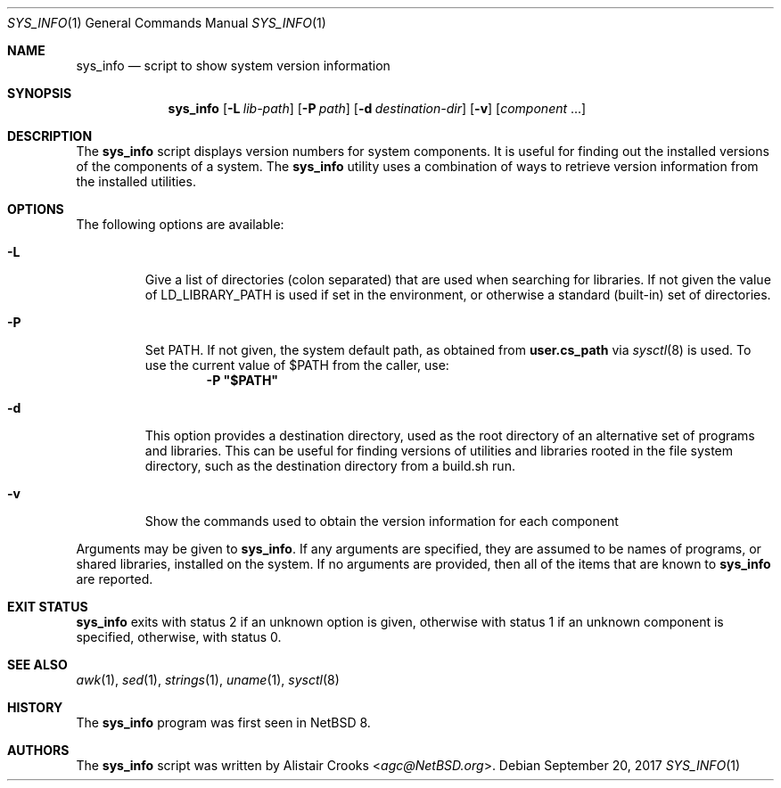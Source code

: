 .\" $NetBSD: sys_info.1,v 1.7 2017/09/21 01:15:45 agc Exp $
.\"
.\" Copyright (c) 2016 Alistair Crooks <agc@NetBSD.org>
.\" All rights reserved.
.\"
.\" Redistribution and use in source and binary forms, with or without
.\" modification, are permitted provided that the following conditions
.\" are met:
.\" 1. Redistributions of source code must retain the above copyright
.\"    notice, this list of conditions and the following disclaimer.
.\" 2. Redistributions in binary form must reproduce the above copyright
.\"    notice, this list of conditions and the following disclaimer in the
.\"    documentation and/or other materials provided with the distribution.
.\"
.\" THIS SOFTWARE IS PROVIDED BY THE AUTHOR ``AS IS'' AND ANY EXPRESS OR
.\" IMPLIED WARRANTIES, INCLUDING, BUT NOT LIMITED TO, THE IMPLIED WARRANTIES
.\" OF MERCHANTABILITY AND FITNESS FOR A PARTICULAR PURPOSE ARE DISCLAIMED.
.\" IN NO EVENT SHALL THE AUTHOR BE LIABLE FOR ANY DIRECT, INDIRECT,
.\" INCIDENTAL, SPECIAL, EXEMPLARY, OR CONSEQUENTIAL DAMAGES (INCLUDING, BUT
.\" NOT LIMITED TO, PROCUREMENT OF SUBSTITUTE GOODS OR SERVICES; LOSS OF USE,
.\" DATA, OR PROFITS; OR BUSINESS INTERRUPTION) HOWEVER CAUSED AND ON ANY
.\" THEORY OF LIABILITY, WHETHER IN CONTRACT, STRICT LIABILITY, OR TORT
.\" (INCLUDING NEGLIGENCE OR OTHERWISE) ARISING IN ANY WAY OUT OF THE USE OF
.\" THIS SOFTWARE, EVEN IF ADVISED OF THE POSSIBILITY OF SUCH DAMAGE.
.\"
.Dd September 20, 2017
.Dt SYS_INFO 1
.Os
.Sh NAME
.Nm sys_info
.Nd script to show system version information
.Sh SYNOPSIS
.Nm
.Op Fl L Ar lib-path
.Op Fl P Ar path
.Op Fl d Ar destination-dir
.Op Fl v
.Op Ar component No ...
.Sh DESCRIPTION
The
.Nm
script displays version numbers for system components.
It is useful for finding out the installed versions of
the components of a system.
The
.Nm
utility uses a combination of ways to retrieve version
information from the installed utilities.
.Sh OPTIONS
The following options are available:
.Bl -tag -width inits
.It Fl L
Give a list of directories
.Pq "colon separated"
that are used when searching for libraries.
If not given the value of
.Ev LD_LIBRARY_PATH
is used if set in the environment, or otherwise
a standard (built-in) set of directories.
.It Fl P
Set
.Ev PATH .
If not given, the system default path, as obtained from
.Ic user.cs_path
via
.Xr sysctl 8
is used.
To use the current value of $PATH from the caller, use:
.Dl -P \*q$PATH\*q
.It Fl d
This option provides a destination directory, used
as the root directory of an alternative set of programs
and libraries.
This can be useful for finding versions of utilities
and libraries rooted in the file system directory,
such as the destination directory from a
.Dv build.sh
run.
.It Fl v
Show the commands used to obtain the version information
for each component
.El
.Pp
Arguments may be given to
.Nm .
If any arguments are specified, they are assumed
to be names of programs, or shared libraries,
installed on the system.
If no arguments are provided, then all of the
items that are known to
.Nm
are reported.
.Sh EXIT STATUS
.Nm
exits with status 2 if an unknown option is given,
otherwise with status 1 if an unknown component is specified,
otherwise, with status 0.
.Sh SEE ALSO
.Xr awk 1 ,
.Xr sed 1 ,
.Xr strings 1 ,
.Xr uname 1 ,
.Xr sysctl 8
.Sh HISTORY
The
.Nm
program was first seen in
.Nx 8 .
.Sh AUTHORS
The
.Nm
script was written by
.An Alistair Crooks Aq Mt agc@NetBSD.org .
